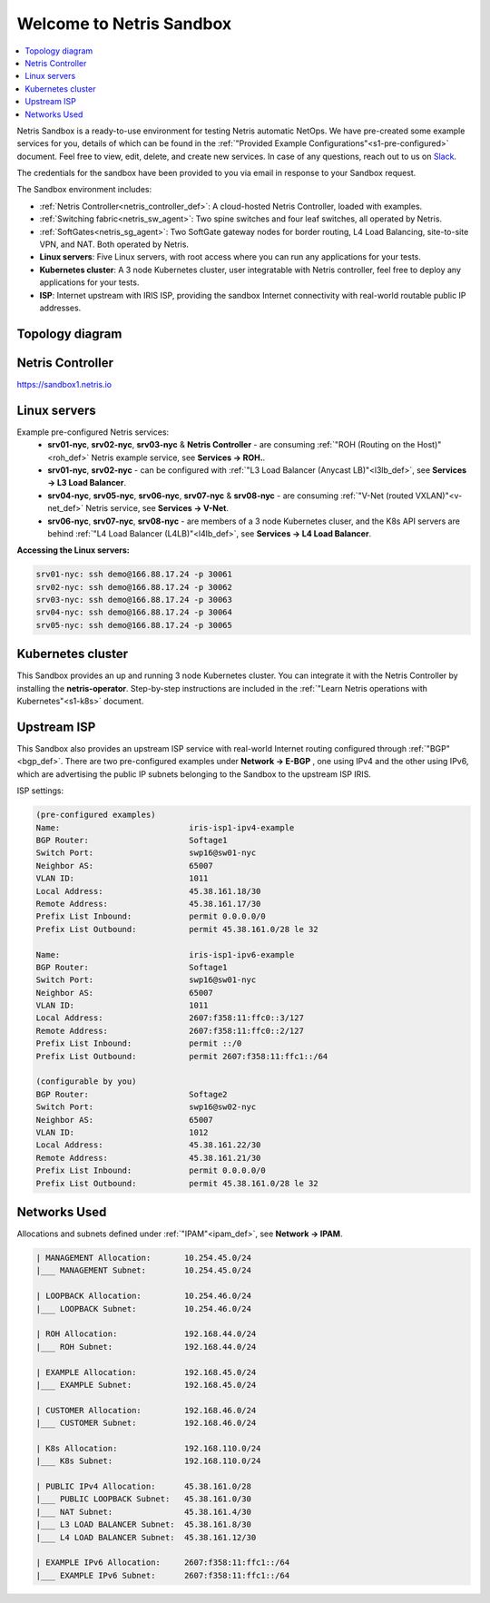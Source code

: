 *************************
Welcome to Netris Sandbox
*************************

.. contents::
   :local:

Netris Sandbox is a ready-to-use environment for testing Netris automatic NetOps.
We have pre-created some example services for you, details of which can be found in the :ref:`"Provided Example Configurations"<s1-pre-configured>` document. Feel free to view, edit, delete, and create new services. In case of any questions, reach out to us on `Slack <https://netris.slack.com/join/shared_invite/zt-1993b09c6-dWvgWusaeysToNHn7lIGTA#/shared-invite/email>`__.

The credentials for the sandbox have been provided to you via email in response to your Sandbox request.

The Sandbox environment includes:


* :ref:`Netris Controller<netris_controller_def>`: A cloud-hosted Netris Controller, loaded with examples.
* :ref:`Switching fabric<netris_sw_agent>`: Two spine switches and four leaf switches, all operated by Netris.
* :ref:`SoftGates<netris_sg_agent>`: Two SoftGate gateway nodes for border routing, L4 Load Balancing, site-to-site VPN, and NAT. Both operated by Netris.
* **Linux servers**: Five Linux servers, with root access where you can run any applications for your tests.
* **Kubernetes cluster**: A 3 node Kubernetes cluster, user integratable with Netris controller, feel free to deploy any applications for your tests.
* **ISP**: Internet upstream with IRIS ISP, providing the sandbox Internet connectivity with real-world routable public IP addresses.

.. _s1-topology:

Topology diagram
================

.. image:: /images/sandbox_topology_new.png
    :align: center
    :alt: Sandbox Topology
    :target: ../../_images/sandbox_topology_new.png


Netris Controller
=================
https://sandbox1.netris.io

Linux servers
=============

Example pre-configured Netris services:
 * **srv01-nyc**, **srv02-nyc**, **srv03-nyc** & **Netris Controller** - are consuming :ref:`"ROH (Routing on the Host)"<roh_def>` Netris example service, see **Services → ROH.**.
 * **srv01-nyc**, **srv02-nyc** - can be configured with :ref:`"L3 Load Balancer (Anycast LB)"<l3lb_def>`, see **Services → L3 Load Balancer**.
 * **srv04-nyc**, **srv05-nyc**, **srv06-nyc**, **srv07-nyc** & **srv08-nyc** - are consuming :ref:`"V-Net (routed VXLAN)"<v-net_def>` Netris service, see **Services → V-Net**.
 * **srv06-nyc**, **srv07-nyc**, **srv08-nyc** - are members of a 3 node Kubernetes cluser, and the K8s API servers are behind :ref:`"L4 Load Balancer (L4LB)"<l4lb_def>`, see **Services → L4 Load Balancer**.


**Accessing the Linux servers:**

.. code-block:: shell-session

  srv01-nyc: ssh demo@166.88.17.24 -p 30061
  srv02-nyc: ssh demo@166.88.17.24 -p 30062
  srv03-nyc: ssh demo@166.88.17.24 -p 30063
  srv04-nyc: ssh demo@166.88.17.24 -p 30064
  srv05-nyc: ssh demo@166.88.17.24 -p 30065


Kubernetes cluster
==================
This Sandbox provides an up and running 3 node Kubernetes cluster. You can integrate it with the Netris Controller by installing the **netris-operator**. Step-by-step instructions are included in the :ref:`"Learn Netris operations with Kubernetes"<s1-k8s>` document.


Upstream ISP
============
This Sandbox also provides an upstream ISP service with real-world Internet routing configured through :ref:`"BGP"<bgp_def>`. 
There are two pre-configured examples under **Network → E-BGP** , one using IPv4 and the other using IPv6, which are advertising the public IP subnets belonging to the Sandbox to the upstream ISP IRIS.

ISP settings:

.. code-block:: shell-session

 (pre-configured examples)
 Name:                           iris-isp1-ipv4-example
 BGP Router:                     Softage1
 Switch Port:                    swp16@sw01-nyc
 Neighbor AS:                    65007
 VLAN ID:                        1011
 Local Address:                  45.38.161.18/30
 Remote Address:                 45.38.161.17/30
 Prefix List Inbound:            permit 0.0.0.0/0
 Prefix List Outbound:           permit 45.38.161.0/28 le 32

 Name:                           iris-isp1-ipv6-example
 BGP Router:                     Softage1
 Switch Port:                    swp16@sw01-nyc
 Neighbor AS:                    65007
 VLAN ID:                        1011
 Local Address:                  2607:f358:11:ffc0::3/127
 Remote Address:                 2607:f358:11:ffc0::2/127
 Prefix List Inbound:            permit ::/0
 Prefix List Outbound:           permit 2607:f358:11:ffc1::/64
 
 (configurable by you)
 BGP Router:                     Softage2
 Switch Port:                    swp16@sw02-nyc
 Neighbor AS:                    65007
 VLAN ID:                        1012
 Local Address:                  45.38.161.22/30
 Remote Address:                 45.38.161.21/30
 Prefix List Inbound:            permit 0.0.0.0/0
 Prefix List Outbound:           permit 45.38.161.0/28 le 32


Networks Used
=============
Allocations and subnets defined under :ref:`"IPAM"<ipam_def>`, see **Network → IPAM**.

.. code-block:: shell-session

  | MANAGEMENT Allocation:       10.254.45.0/24
  |___ MANAGEMENT Subnet:        10.254.45.0/24

  | LOOPBACK Allocation:         10.254.46.0/24
  |___ LOOPBACK Subnet:          10.254.46.0/24

  | ROH Allocation:              192.168.44.0/24
  |___ ROH Subnet:               192.168.44.0/24

  | EXAMPLE Allocation:          192.168.45.0/24
  |___ EXAMPLE Subnet:           192.168.45.0/24

  | CUSTOMER Allocation:         192.168.46.0/24
  |___ CUSTOMER Subnet:          192.168.46.0/24

  | K8s Allocation:              192.168.110.0/24
  |___ K8s Subnet:               192.168.110.0/24

  | PUBLIC IPv4 Allocation:      45.38.161.0/28
  |___ PUBLIC LOOPBACK Subnet:   45.38.161.0/30
  |___ NAT Subnet:               45.38.161.4/30
  |___ L3 LOAD BALANCER Subnet:  45.38.161.8/30
  |___ L4 LOAD BALANCER Subnet:  45.38.161.12/30

  | EXAMPLE IPv6 Allocation:     2607:f358:11:ffc1::/64
  |___ EXAMPLE IPv6 Subnet:      2607:f358:11:ffc1::/64
